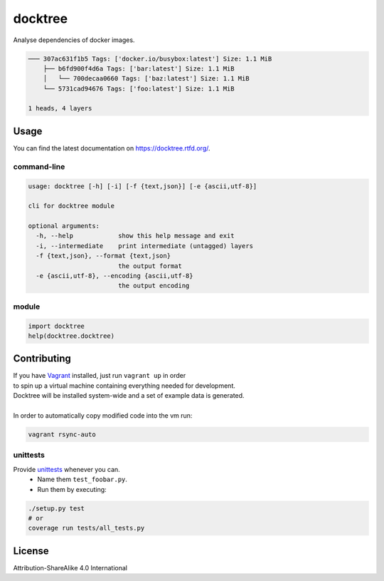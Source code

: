 docktree
========

.. image:: https://www.quantifiedcode.com/api/v1/project/32fe64b69f144531a2ed7c908aca46a8/badge.svg
    :target: https://www.quantifiedcode.com/app/project/32fe64b69f144531a2ed7c908aca46a8
    :alt: Code issues

.. image:: https://landscape.io/github/jneureuther/docktree/develop/landscape.svg?style=flat
    :target: https://landscape.io/github/jneureuther/docktree/develop
    :alt: Code Health

.. image:: https://codecov.io/github/jneureuther/docktree/coverage.svg?branch=develop
    :target: https://codecov.io/github/jneureuther/docktree?branch=develop

.. image:: https://travis-ci.org/jneureuther/docktree.svg?branch=develop
    :target: https://travis-ci.org/jneureuther/docktree

.. image:: https://readthedocs.org/projects/docktree/badge/?version=latest
    :target: http://docktree.readthedocs.org/en/latest/?badge=latest
    :alt: Documentation Status

Analyse dependencies of docker images.

.. code::

  ─── 307ac631f1b5 Tags: ['docker.io/busybox:latest'] Size: 1.1 MiB
      ├── b6fd900f4d6a Tags: ['bar:latest'] Size: 1.1 MiB
      │   └── 700decaa0660 Tags: ['baz:latest'] Size: 1.1 MiB
      └── 5731cad94676 Tags: ['foo:latest'] Size: 1.1 MiB

  1 heads, 4 layers

Usage
-----

You can find the latest documentation on https://docktree.rtfd.org/.

command-line
~~~~~~~~~~~~

.. code:: bash

  usage: docktree [-h] [-i] [-f {text,json}] [-e {ascii,utf-8}]

  cli for docktree module

  optional arguments:
    -h, --help            show this help message and exit
    -i, --intermediate    print intermediate (untagged) layers
    -f {text,json}, --format {text,json}
                          the output format
    -e {ascii,utf-8}, --encoding {ascii,utf-8}
                          the output encoding

module
~~~~~~

.. code:: python

  import docktree
  help(docktree.docktree)

Contributing
------------

| If you have Vagrant_ installed, just run ``vagrant up`` in order
| to spin up a virtual machine containing everything needed for development.
| Docktree will be installed system-wide and a set of example data is generated.
|
| In order to automatically copy modified code into the vm run:

.. code:: bash

  vagrant rsync-auto

.. _Vagrant: https://www.vagrantup.com/

unittests
~~~~~~~~~

Provide unittests_ whenever you can.
 - Name them ``test_foobar.py``.
 - Run them by executing:

.. _unittests: tests/

.. code:: bash

  ./setup.py test
  # or
  coverage run tests/all_tests.py

License
-------

Attribution-ShareAlike 4.0 International
